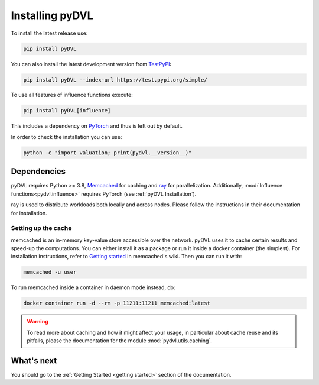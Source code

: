 .. _pyDVL Installation:

================
Installing pyDVL
================

To install the latest release use:

.. code-block:: shell

    pip install pyDVL

You can also install the latest development version from `TestPyPI <https://test.pypi.org/project/pyDVL/>`_:

.. code-block:: shell

    pip install pyDVL --index-url https://test.pypi.org/simple/

To use all features of influence functions execute:

.. code-block:: shell

    pip install pyDVL[influence]

This includes a dependency on `PyTorch <https://pytorch.org/>`_ and thus is left
out by default.

In order to check the installation you can use:

.. code-block:: shell

    python -c "import valuation; print(pydvl.__version__)"

Dependencies
============

pyDVL requires Python >= 3.8, `Memcached <https://memcached.org/>`_ for caching
and `ray <https://ray.io>`_ for parallelization. Additionally,
:mod:`Influence functions<pydvl.influence>` requires PyTorch (see
:ref:`pyDVL Installation`).

ray is used to distribute workloads both locally and across nodes. Please follow
the instructions in their documentation for installation.

.. _caching setup:

Setting up the cache
--------------------

memcached is an in-memory key-value store accessible over the network. pyDVL
uses it to cache certain results and speed-up the computations. You can either
install it as a package or run it inside a docker container (the simplest). For
installation instructions, refer to `Getting started
<https://github.com/memcached/memcached/wiki#getting-started>`_ in memcached's
wiki. Then you can run it with:

.. code-block:: shell

   memcached -u user

To run memcached inside a container in daemon mode instead, do:

.. code-block:: shell

    docker container run -d --rm -p 11211:11211 memcached:latest

.. warning::
   To read more about caching and how it might affect your usage, in particular
   about cache reuse and its pitfalls, please the documentation for the module
   :mod:`pydvl.utils.caching`.

What's next
===========

You should go to the :ref:`Getting Started <getting started>` section of the
documentation.
